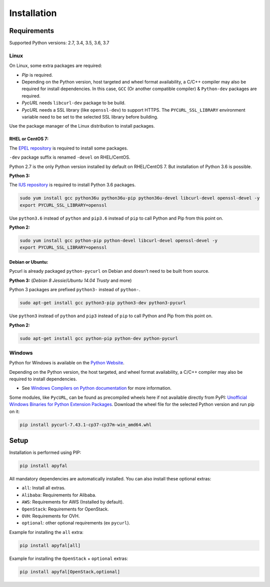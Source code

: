 Installation
============

Requirements
------------

Supported Python versions: 2.7, 3.4, 3.5, 3.6, 3.7

Linux
~~~~~

On Linux, some extra packages are required:

-  *Pip* is required.

-  Depending on the Python version, host targeted and wheel format availability,
   a C/C++ compiler may also be required for install dependencies.
   In this case, ``GCC`` (Or another compatible compiler) & ``Python-dev``
   packages are required.

-  *PycURL* needs ``libcurl-dev`` package to be build.
-  *PycURL* needs a SSL library (like ``openssl-dev``) to support HTTPS.
   The ``PYCURL_SSL_LIBRARY`` environment variable need to be set to the
   selected SSL library before building.

Use the package manager of the Linux distribution to install packages.

RHEL or CentOS 7:
^^^^^^^^^^^^^^^^^

The `EPEL repository`_ is required to install some packages.

``-dev`` package suffix is renamed ``-devel`` on RHEL/CentOS.

Python 2.7 is the only Python version installed by default on RHEL/CentOS 7.
But installation of Python 3.6 is possible.

**Python 3:**

The `IUS repository`_ is required to install Python 3.6 packages.

.. code-block:: bash

    sudo yum install gcc python36u python36u-pip python36u-devel libcurl-devel openssl-devel -y
    export PYCURL_SSL_LIBRARY=openssl

Use ``python3.6`` instead of ``python`` and ``pip3.6`` instead of ``pip`` to
call Python and Pip from this point on.

**Python 2:**

.. code-block:: bash

    sudo yum install gcc python-pip python-devel libcurl-devel openssl-devel -y
    export PYCURL_SSL_LIBRARY=openssl

Debian or Ubuntu:
^^^^^^^^^^^^^^^^^

Pycurl is already packaged ``python-pycurl`` on Debian and doesn’t need to be
built from source.

**Python 3:** (*Debian 8 Jessie*/*Ubuntu 14.04 Trusty* and more)

Python 3 packages are prefixed ``python3-`` instead of ``python-``.

.. code-block:: bash

    sudo apt-get install gcc python3-pip python3-dev python3-pycurl

Use ``python3`` instead of ``python`` and ``pip3`` instead of ``pip`` to call
Python and Pip from this point on.

**Python 2:**

.. code-block:: bash

    sudo apt-get install gcc python-pip python-dev python-pycurl

Windows
~~~~~~~

Python for Windows is available on the `Python Website`_.

Depending on the Python version, the host targeted, and wheel format
availability, a C/C++ compiler may also be required to install dependencies.

-  See `Windows Compilers on Python documentation`_ for more information.

Some modules, like ``PycURL``, can be found as precompiled wheels here if not
available directly from PyPI:
`Unofficial Windows Binaries for Python Extension Packages`_.
Download the wheel file for the selected Python version and run pip on it:

.. code-block:: bash

    pip install pycurl‑7.43.1‑cp37‑cp37m‑win_amd64.whl

Setup
-----

Installation is performed using PIP:

.. code-block:: bash

    pip install apyfal

All mandatory dependencies are automatically installed.
You can also install these optional extras:

-  ``all``: Install all extras.
-  ``Alibaba``: Requirements for Alibaba.
-  ``AWS``: Requirements for AWS (Installed by default).
-  ``OpenStack``: Requirements for OpenStack.
-  ``OVH``: Requirements for OVH.
-  ``optional``: other optional requirements (ex ``pycurl``).

Example for installing the ``all`` extra:

.. code-block:: bash

    pip install apyfal[all]

Example for installing the ``OpenStack`` + ``optional`` extras:

.. code-block:: bash

    pip install apyfal[OpenStack,optional]

.. _EPEL repository: https://fedoraproject.org/wiki/EPEL
.. _IUS repository: https://ius.io/GettingStarted/#subscribing-to-the-ius-repository
.. _Python Website: https://www.python.org/downloads
.. _Windows Compilers on Python documentation: https://wiki.python.org/moin/WindowsCompilers
.. _Unofficial Windows Binaries for Python Extension Packages: https://www.lfd.uci.edu/~gohlke/pythonlibs